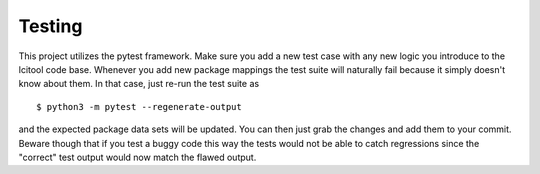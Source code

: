 =======
Testing
=======

This project utilizes the pytest framework. Make sure you add a new test case
with any new logic you introduce to the lcitool code base.
Whenever you add new package mappings the test suite will naturally fail
because it simply doesn't know about them. In that case, just re-run the test
suite as

::

    $ python3 -m pytest --regenerate-output

and the expected package data sets will be updated. You can then just grab the
changes and add them to your commit. Beware though that if you test a buggy
code this way the tests would not be able to catch regressions since the
"correct" test output would now match the flawed output.
